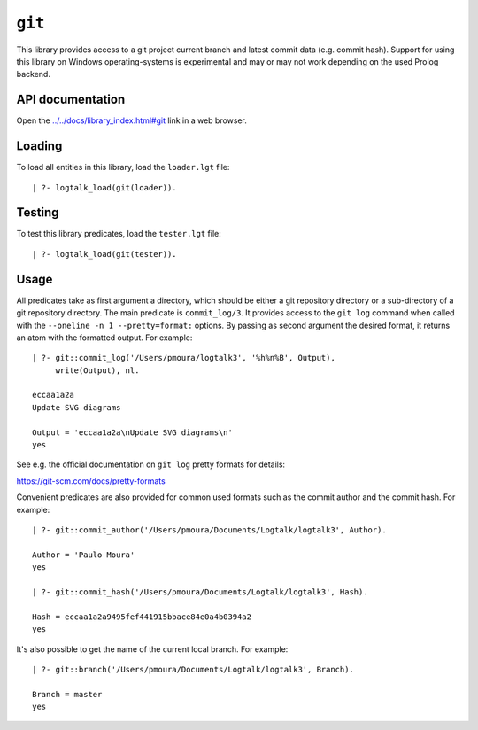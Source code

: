 .. _git:

``git``
=======

This library provides access to a git project current branch and latest
commit data (e.g. commit hash). Support for using this library on
Windows operating-systems is experimental and may or may not work
depending on the used Prolog backend.

API documentation
-----------------

Open the
`../../docs/library_index.html#git <../../docs/library_index.html#git>`__
link in a web browser.

Loading
-------

To load all entities in this library, load the ``loader.lgt`` file:

::

   | ?- logtalk_load(git(loader)).

Testing
-------

To test this library predicates, load the ``tester.lgt`` file:

::

   | ?- logtalk_load(git(tester)).

Usage
-----

All predicates take as first argument a directory, which should be
either a git repository directory or a sub-directory of a git repository
directory. The main predicate is ``commit_log/3``. It provides access to
the ``git log`` command when called with the
``--oneline -n 1 --pretty=format:`` options. By passing as second
argument the desired format, it returns an atom with the formatted
output. For example:

::

   | ?- git::commit_log('/Users/pmoura/logtalk3', '%h%n%B', Output),
        write(Output), nl.

   eccaa1a2a
   Update SVG diagrams

   Output = 'eccaa1a2a\nUpdate SVG diagrams\n'
   yes

See e.g. the official documentation on ``git log`` pretty formats for
details:

https://git-scm.com/docs/pretty-formats

Convenient predicates are also provided for common used formats such as
the commit author and the commit hash. For example:

::

   | ?- git::commit_author('/Users/pmoura/Documents/Logtalk/logtalk3', Author).

   Author = 'Paulo Moura'
   yes

   | ?- git::commit_hash('/Users/pmoura/Documents/Logtalk/logtalk3', Hash).

   Hash = eccaa1a2a9495fef441915bbace84e0a4b0394a2
   yes

It's also possible to get the name of the current local branch. For
example:

::

   | ?- git::branch('/Users/pmoura/Documents/Logtalk/logtalk3', Branch).

   Branch = master
   yes
